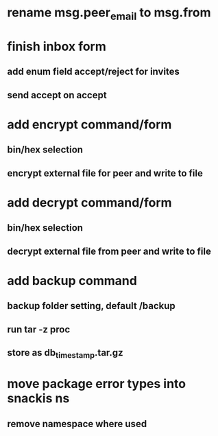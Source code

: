 * rename msg.peer_email to msg.from
* finish inbox form
** add enum field accept/reject for invites
** send accept on accept
* add encrypt command/form
** bin/hex selection
** encrypt external file for peer and write to file
* add decrypt command/form
** bin/hex selection
** decrypt external file from peer and write to file
* add backup command
** backup folder setting, default /backup
** run tar -z proc
** store as db_timestamp.tar.gz
* move package error types into snackis ns
** remove namespace where used
